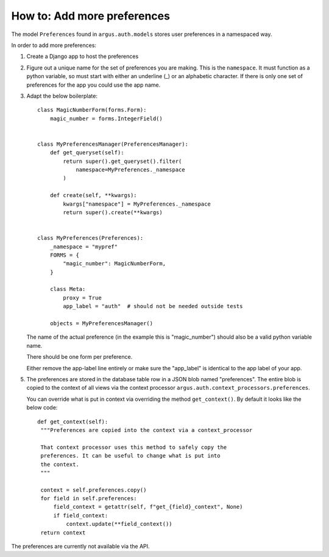============================
How to: Add more preferences
============================

The model ``Preferences`` found in ``argus.auth.models`` stores user
preferences in a namespaced way.

In order to add more preferences:

1. Create a Django app to host the preferences
2. Figure out a unique name for the set of preferences you are making. This is
   the ``namespace``. It must function as a python variable, so must start with
   either an underline (_) or an alphabetic character. If there is only one set
   of preferences for the app you could use the app name.
3. Adapt the below boilerplate::

       class MagicNumberForm(forms.Form):
           magic_number = forms.IntegerField()


       class MyPreferencesManager(PreferencesManager):
           def get_queryset(self):
               return super().get_queryset().filter(
                   namespace=MyPreferences._namespace
               )

           def create(self, **kwargs):
               kwargs["namespace"] = MyPreferences._namespace
               return super().create(**kwargs)


       class MyPreferences(Preferences):
           _namespace = "mypref"
           FORMS = {
               "magic_number": MagicNumberForm,
           }

           class Meta:
               proxy = True
               app_label = "auth"  # should not be needed outside tests

           objects = MyPreferencesManager()

   The name of the actual preference (in the example this is "magic_number")
   should also be a valid python variable name.

   There should be one form per preference.

   Either remove the app-label line entirely or make sure the "app_label" is identical to the app label of your app.
5. The preferences are stored in the database table row in a JSON blob named
   "preferences". The entire blob is copied to the context of all views via the
   context processor ``argus.auth.context_processors.preferences``.

   You can override what is put in context via overriding the method
   ``get_context()``. By default it looks like the below code::

       def get_context(self):
        """Preferences are copied into the context via a context_processor

        That context processor uses this method to safely copy the
        preferences. It can be useful to change what is put into
        the context.
        """

        context = self.preferences.copy()
        for field in self.preferences:
            field_context = getattr(self, f"get_{field}_context", None)
            if field_context:
                context.update(**field_context())
        return context

The preferences are currently not available via the API.
